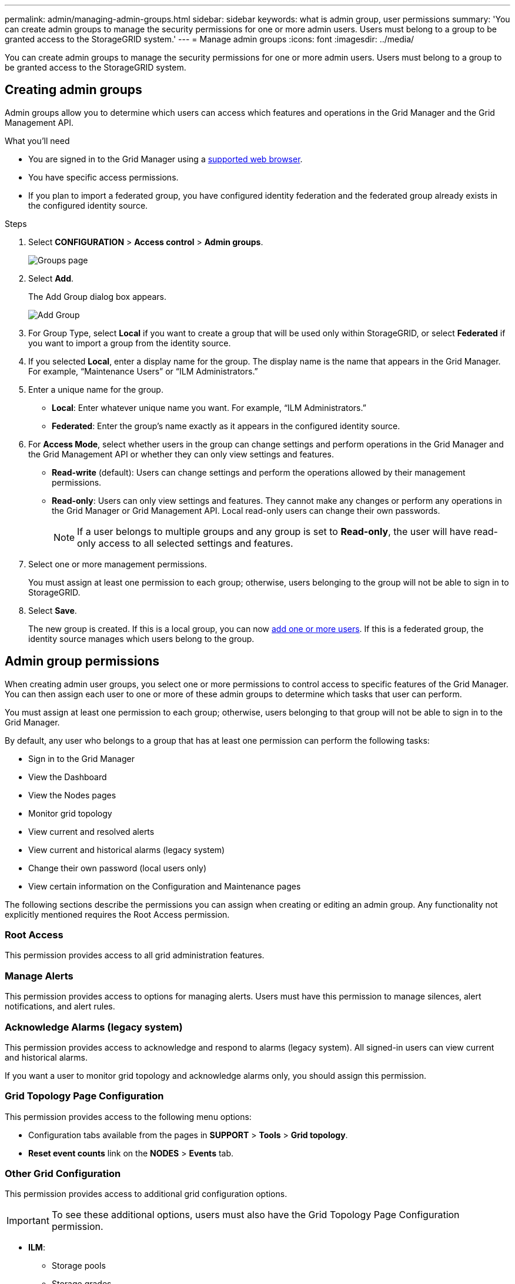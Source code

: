 ---
permalink: admin/managing-admin-groups.html
sidebar: sidebar
keywords: what is admin group, user permissions
summary: 'You can create admin groups to manage the security permissions for one or more admin users. Users must belong to a group to be granted access to the StorageGRID system.'
---
= Manage admin groups
:icons: font
:imagesdir: ../media/

[.lead]
You can create admin groups to manage the security permissions for one or more admin users. Users must belong to a group to be granted access to the StorageGRID system.

== Creating admin groups

Admin groups allow you to determine which users can access which features and operations in the Grid Manager and the Grid Management API.

.What you'll need

* You are signed in to the Grid Manager using a xref:../admin/web-browser-requirements.adoc[supported web browser].
* You have specific access permissions.
* If you plan to import a federated group, you have configured identity federation and the federated group already exists in the configured identity source.

.Steps

. Select *CONFIGURATION* > *Access control* > *Admin groups*.
+
image::../media/groups.png[Groups page]

. Select *Add*.
+
The Add Group dialog box appears.
+
image::../media/add_group.png[Add Group]

. For Group Type, select *Local* if you want to create a group that will be used only within StorageGRID, or select *Federated* if you want to import a group from the identity source.
. If you selected *Local*, enter a display name for the group. The display name is the name that appears in the Grid Manager. For example, "`Maintenance Users`" or "`ILM Administrators.`"
. Enter a unique name for the group.
 ** *Local*: Enter whatever unique name you want. For example, "`ILM Administrators.`"
 ** *Federated*: Enter the group's name exactly as it appears in the configured identity source.
. For *Access Mode*, select whether users in the group can change settings and perform operations in the Grid Manager and the Grid Management API or whether they can only view settings and features.
 ** *Read-write* (default): Users can change settings and perform the operations allowed by their management permissions.
 ** *Read-only*: Users can only view settings and features. They cannot make any changes or perform any operations in the Grid Manager or Grid Management API. Local read-only users can change their own passwords.
+
NOTE: If a user belongs to multiple groups and any group is set to *Read-only*, the user will have read-only access to all selected settings and features.
. Select one or more management permissions.
+
You must assign at least one permission to each group; otherwise, users belonging to the group will not be able to sign in to StorageGRID.

. Select *Save*.
+
The new group is created. If this is a local group, you can now xref:managing-local-users.adoc[add one or more users]. If this is a federated group, the identity source manages which users belong to the group.

== Admin group permissions

When creating admin user groups, you select one or more permissions to control access to specific features of the Grid Manager. You can then assign each user to one or more of these admin groups to determine which tasks that user can perform.

You must assign at least one permission to each group; otherwise, users belonging to that group will not be able to sign in to the Grid Manager.

By default, any user who belongs to a group that has at least one permission can perform the following tasks:

* Sign in to the Grid Manager
* View the Dashboard
* View the Nodes pages
* Monitor grid topology
* View current and resolved alerts
* View current and historical alarms (legacy system)
* Change their own password (local users only)
* View certain information on the Configuration and Maintenance pages

The following sections describe the permissions you can assign when creating or editing an admin group. Any functionality not explicitly mentioned requires the Root Access permission.

=== Root Access

This permission provides access to all grid administration features.

=== Manage Alerts

This permission provides access to options for managing alerts. Users must have this permission to manage silences, alert notifications, and alert rules.

=== Acknowledge Alarms (legacy system)

This permission provides access to acknowledge and respond to alarms (legacy system). All signed-in users can view current and historical alarms.

If you want a user to monitor grid topology and acknowledge alarms only, you should assign this permission.

=== Grid Topology Page Configuration

This permission provides access to the following menu options:

* Configuration tabs available from the pages in *SUPPORT* > *Tools* > *Grid topology*.
* *Reset event counts* link on the *NODES* > *Events* tab.

=== Other Grid Configuration

This permission provides access to additional grid configuration options.

IMPORTANT: To see these additional options, users must also have the Grid Topology Page Configuration permission.


* *ILM*:
 ** Storage pools
 ** Storage grades
* *CONFIGURATION* > *Network*:
 ** Link cost
* *CONFIGURATION* > *System*:
 ** Display options
 ** Grid options
 ** Storage options
* *SUPPORT*:
 ** AutoSupport
* *SUPPORT* > *Alarms (legacy)*:
 ** Global alarms
 ** Legacy email setup

=== Tenant Accounts

This permission provides access to the *TENANTS* > *Tenant* page, where you can create, edit, and remove tenant accounts. This permission also allows users to view existing traffic classification policies. 


=== Change Tenant Root Password

This permission provides access to the *Change root password* option on the Tenants page, allowing you to control who can change the password for the tenant's local root user. This permission is also used for migrating S3 keys when the S3 key import feature is enabled. Users who do not have this permission cannot see the *Change root password* option.

NOTE: You must assign the Tenant Accounts permission to the group before you can assign this permission.

=== Maintenance

This permission provides access to the following menu options:

* *CONFIGURATION* > *Security*:
** Certificates*
 ** Domain names*
* *CONFIGURATION* > *Monitoring*:
 ** Audit messages*
* *CONFIGURATION* > *Access control*:
 ** Grid passwords
 
* *MAINTENANCE* > *Tasks*
 ** Decommission
 ** Expansion
 ** Recovery
 ** Object existence check
* *MAINTENANCE* > *System*:
 ** License*
 ** Recovery package
 ** Software update
* *MAINTENANCE* > *Network*:
 ** DNS servers*
 ** Grid network*
 ** NTP servers*

* *SUPPORT* > *Tools*:
 ** Logs

* Users who do not have the Maintenance permission can view, but not edit, the pages marked with an asterisk.

=== Metrics Query

This permission provides access to the *SUPPORT* > *Tools* > *Metrics* page. This permission also provides access to custom Prometheus metrics queries using the *Metrics* section of the Grid Management API.

=== ILM

This permission provides access to the following *ILM* menu options:

* *Erasure coding*
* *Rules*
* *Policies*
* *Regions*

NOTE: Access to the *ILM* > *Storage pools* and *ILM* > *Storage grades* menu options is controlled by the Other Grid Configuration and Grid Topology Page Configuration permissions.

=== Object Metadata Lookup

This permission provides access to the *ILM* > *Object metadata lookup* menu option.

=== Storage Appliance Administrator

This permission provides access to the E-Series SANtricity System Manager on storage appliances through the Grid Manager.

=== Interaction between permissions and Access Mode

For all permissions, the group's Access Mode setting determines whether users can change settings and perform operations or whether they can only view the related settings and features. If a user belongs to multiple groups and any group is set to *Read-only*, the user will have read-only access to all selected settings and features.

=== Deactivating features from the Grid Management API

You can use the Grid Management API to completely deactivate certain features in the StorageGRID system. When a feature is deactivated, no one can be assigned permissions to perform the tasks related to that feature.

.About this task
The Deactivated Features system allows you to prevent access to certain features in the StorageGRID system. Deactivating a feature is the only way to prevent the root user or users who belong to admin groups with the Root Access permission from being able to use that feature.

To understand how this functionality might be useful, consider the following scenario:

_Company A is a service provider who leases the storage capacity of their StorageGRID system by creating tenant accounts. To protect the security of their leaseholders' objects, Company A wants to ensure that its own employees can never access any tenant account after the account has been deployed._

_Company A can accomplish this goal by using the Deactivate Features system in the Grid Management API. By completely deactivating the *Change Tenant Root Password* feature in the Grid Manager (both the UI and the API), Company A can ensure that no Admin user--including the root user and users belonging to groups with the Root Access permission--can change the password for any tenant account's root user._

==== Reactivating deactivated features ====

By default, you can use the Grid Management API to reactivate a feature that has been deactivated. However, if you want to prevent deactivated features from ever being reactivated, you can deactivate the *activateFeatures* feature itself.

CAUTION: The *activateFeatures* feature cannot be reactivated. If you decide to deactivate this feature, be aware that you will permanently lose the ability to reactivate any other deactivated features. You must contact technical support to restore any lost functionality.

For details, see the instructions for implementing S3 or Swift client applications.

.Steps

. Access the Swagger documentation for the Grid Management API.
. Locate the Deactivate Features endpoint.
. To deactivate a feature, such as *Change Tenant Root Password*, send a body to the API like this:
+
----
{ "grid": {"changeTenantRootPassword": true} }
----
+
When the request is complete, the Change Tenant Root Password feature is disabled. The Change Tenant Root Password management permission no longer appears in the user interface, and any API request that attempts to change the root password for a tenant will fail with "`403 Forbidden.`"

. To reactivate all features, send a body to the API like this:
+
----
{ "grid": null }
----
+
When this request is complete, all features, including the Change Tenant Root Password feature, are reactivated. The Change Tenant Root Password management permission now appears in the user interface, and any API request that attempts to change the root password for a tenant will succeed, assuming the user has the Root Access or Change Tenant Root Password management permission.
+
NOTE: The previous example causes _all_ deactivated features to be reactivated. If other features have been deactivated that should remain deactivated, you must explicitly specify them in the PUT request. For example, to reactivate the Change Tenant Root Password feature and continue to deactivate the Alarm Acknowledgment feature, send this PUT request:
+
----
{ "grid": { "alarmAcknowledgment": true } }
----

.Related information

xref:using-grid-management-api.adoc[Using the Grid Management API]

== Modifying an admin group

You can modify an admin group to change the permissions associated with the group. For local admin groups, you can also update the display name.

.What you'll need

* You must be signed in to the Grid Manager using a xref:../admin/web-browser-requirements.adoc[supported web browser].
* You must have specific access permissions.

.Steps

. Select *CONFIGURATION* > *Access control* > *Admin groups*.
. Select the group.
+
If your system includes more than 20 items, you can specify how many rows are shown on each page at one time. You can then use your browser's find feature to search for a specific item in the currently displayed rows.

. Click *Edit*.
. Optionally, for local groups, enter the group's name that will appear to users, for example, "`Maintenance Users.`"
+
You cannot change the unique name, which is the internal group name.

. Optionally, change the group's Access Mode.
 ** *Read-write* (default): Users can change settings and perform the operations allowed by their management permissions.
 ** *Read-only*: Users can only view settings and features. They cannot make any changes or perform any operations in the Grid Manager or Grid Management API. Local read-only users can change their own passwords.
+
NOTE: If a user belongs to multiple groups and any group is set to *Read-only*, the user will have read-only access to all selected settings and features.
. Optionally, add or remove group permissions.
+
See information about admin group permissions.

. Select *Save*.

.Related information

<<Admin group permissions>>

== Deleting an admin group

You can delete an admin group when you want to remove the group from the system, and remove all permissions associated with the group. Deleting an admin group removes any admin users from the group, but does not delete the admin users.

.What you'll need

* You must be signed in to the Grid Manager using a xref:../admin/web-browser-requirements.adoc[supported web browser].
* You must have specific access permissions.

.About this task

When you delete a group, users assigned to that group will lose all access privileges to the Grid Manager, unless they are granted privileges by a different group.

.Steps

. Select *CONFIGURATION* > *Access control* > *Admin groups*.
. Select the name of the group.
+
If your system includes more than 20 items, you can specify how many rows are shown on each page at one time. You can then use your browser's find feature to search for a specific item in the currently displayed rows.

. Select *Remove*.
. Select *OK*.
